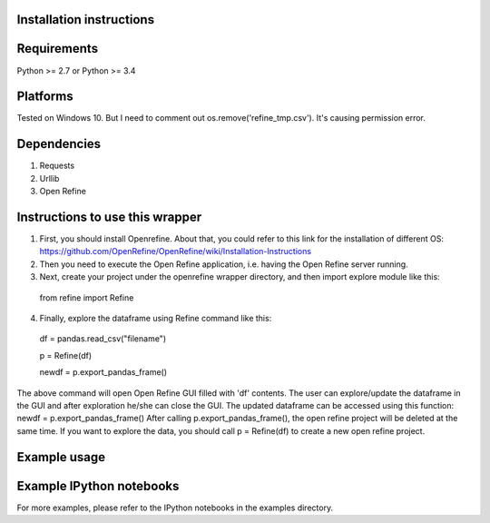 Installation instructions
-------------------------

Requirements
------------
Python >= 2.7 or Python >= 3.4

Platforms
---------
Tested on Windows 10. But I need to comment out os.remove('refine_tmp.csv'). It's causing permission error.

Dependencies
------------
1. Requests
2. Urllib
3. Open Refine


Instructions to use this wrapper
---------------------------------
1. First, you should install Openrefine. About that, you could refer to this link for the installation of different OS:  https://github.com/OpenRefine/OpenRefine/wiki/Installation-Instructions

2. Then you need to execute the Open Refine application, i.e. having the Open Refine server running.

3. Next, create your project under the openrefine wrapper directory, and then import explore module like this:

  from refine import Refine
  
4. Finally, explore the dataframe using Refine command like this:
  
  df = pandas.read_csv("filename")
  
  p = Refine(df)

  newdf = p.export_pandas_frame()

The above command will open Open Refine GUI filled with 'df' contents. The user can 
explore/update the dataframe in the GUI and after exploration he/she can 
close the GUI. The updated dataframe can be accessed using this function: newdf = p.export_pandas_frame()
After calling p.export_pandas_frame(), the open refine project will be deleted at the same time. If you want to
explore the data, you should call p = Refine(df) to create a new open refine project. 

Example usage
-------------


Example IPython notebooks
--------------------------
For more examples, please refer to the IPython notebooks in the examples directory.

